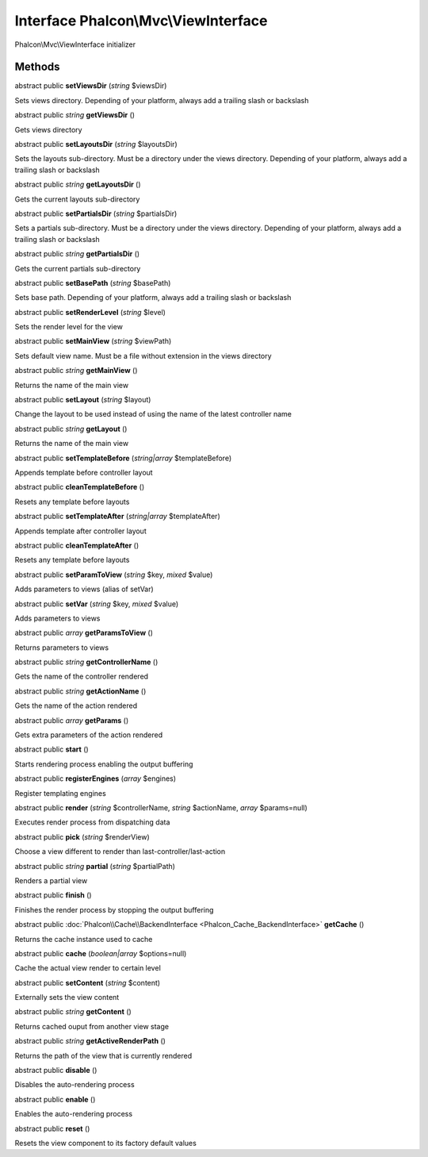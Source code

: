 Interface **Phalcon\\Mvc\\ViewInterface**
=========================================

Phalcon\\Mvc\\ViewInterface initializer


Methods
---------

abstract public  **setViewsDir** (*string* $viewsDir)

Sets views directory. Depending of your platform, always add a trailing slash or backslash



abstract public *string*  **getViewsDir** ()

Gets views directory



abstract public  **setLayoutsDir** (*string* $layoutsDir)

Sets the layouts sub-directory. Must be a directory under the views directory. Depending of your platform, always add a trailing slash or backslash



abstract public *string*  **getLayoutsDir** ()

Gets the current layouts sub-directory



abstract public  **setPartialsDir** (*string* $partialsDir)

Sets a partials sub-directory. Must be a directory under the views directory. Depending of your platform, always add a trailing slash or backslash



abstract public *string*  **getPartialsDir** ()

Gets the current partials sub-directory



abstract public  **setBasePath** (*string* $basePath)

Sets base path. Depending of your platform, always add a trailing slash or backslash



abstract public  **setRenderLevel** (*string* $level)

Sets the render level for the view



abstract public  **setMainView** (*string* $viewPath)

Sets default view name. Must be a file without extension in the views directory



abstract public *string*  **getMainView** ()

Returns the name of the main view



abstract public  **setLayout** (*string* $layout)

Change the layout to be used instead of using the name of the latest controller name



abstract public *string*  **getLayout** ()

Returns the name of the main view



abstract public  **setTemplateBefore** (*string|array* $templateBefore)

Appends template before controller layout



abstract public  **cleanTemplateBefore** ()

Resets any template before layouts



abstract public  **setTemplateAfter** (*string|array* $templateAfter)

Appends template after controller layout



abstract public  **cleanTemplateAfter** ()

Resets any template before layouts



abstract public  **setParamToView** (*string* $key, *mixed* $value)

Adds parameters to views (alias of setVar)



abstract public  **setVar** (*string* $key, *mixed* $value)

Adds parameters to views



abstract public *array*  **getParamsToView** ()

Returns parameters to views



abstract public *string*  **getControllerName** ()

Gets the name of the controller rendered



abstract public *string*  **getActionName** ()

Gets the name of the action rendered



abstract public *array*  **getParams** ()

Gets extra parameters of the action rendered



abstract public  **start** ()

Starts rendering process enabling the output buffering



abstract public  **registerEngines** (*array* $engines)

Register templating engines



abstract public  **render** (*string* $controllerName, *string* $actionName, *array* $params=null)

Executes render process from dispatching data



abstract public  **pick** (*string* $renderView)

Choose a view different to render than last-controller/last-action



abstract public *string*  **partial** (*string* $partialPath)

Renders a partial view



abstract public  **finish** ()

Finishes the render process by stopping the output buffering



abstract public :doc:`Phalcon\\Cache\\BackendInterface <Phalcon_Cache_BackendInterface>`  **getCache** ()

Returns the cache instance used to cache



abstract public  **cache** (*boolean|array* $options=null)

Cache the actual view render to certain level



abstract public  **setContent** (*string* $content)

Externally sets the view content



abstract public *string*  **getContent** ()

Returns cached ouput from another view stage



abstract public *string*  **getActiveRenderPath** ()

Returns the path of the view that is currently rendered



abstract public  **disable** ()

Disables the auto-rendering process



abstract public  **enable** ()

Enables the auto-rendering process



abstract public  **reset** ()

Resets the view component to its factory default values



